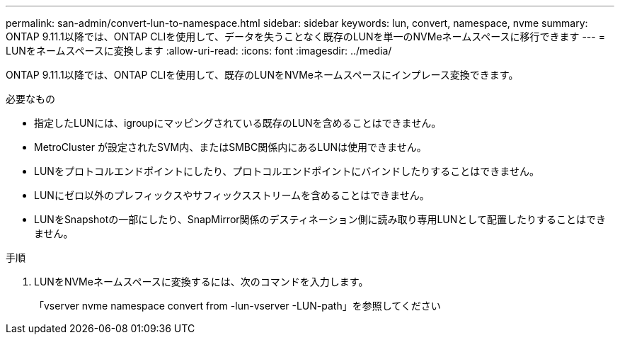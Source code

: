 ---
permalink: san-admin/convert-lun-to-namespace.html 
sidebar: sidebar 
keywords: lun, convert, namespace, nvme 
summary: ONTAP 9.11.1以降では、ONTAP CLIを使用して、データを失うことなく既存のLUNを単一のNVMeネームスペースに移行できます 
---
= LUNをネームスペースに変換します
:allow-uri-read: 
:icons: font
:imagesdir: ../media/


[role="lead"]
ONTAP 9.11.1以降では、ONTAP CLIを使用して、既存のLUNをNVMeネームスペースにインプレース変換できます。

.必要なもの
* 指定したLUNには、igroupにマッピングされている既存のLUNを含めることはできません。
* MetroCluster が設定されたSVM内、またはSMBC関係内にあるLUNは使用できません。
* LUNをプロトコルエンドポイントにしたり、プロトコルエンドポイントにバインドしたりすることはできません。
* LUNにゼロ以外のプレフィックスやサフィックスストリームを含めることはできません。
* LUNをSnapshotの一部にしたり、SnapMirror関係のデスティネーション側に読み取り専用LUNとして配置したりすることはできません。


.手順
. LUNをNVMeネームスペースに変換するには、次のコマンドを入力します。
+
「vserver nvme namespace convert from -lun-vserver -LUN-path」を参照してください


